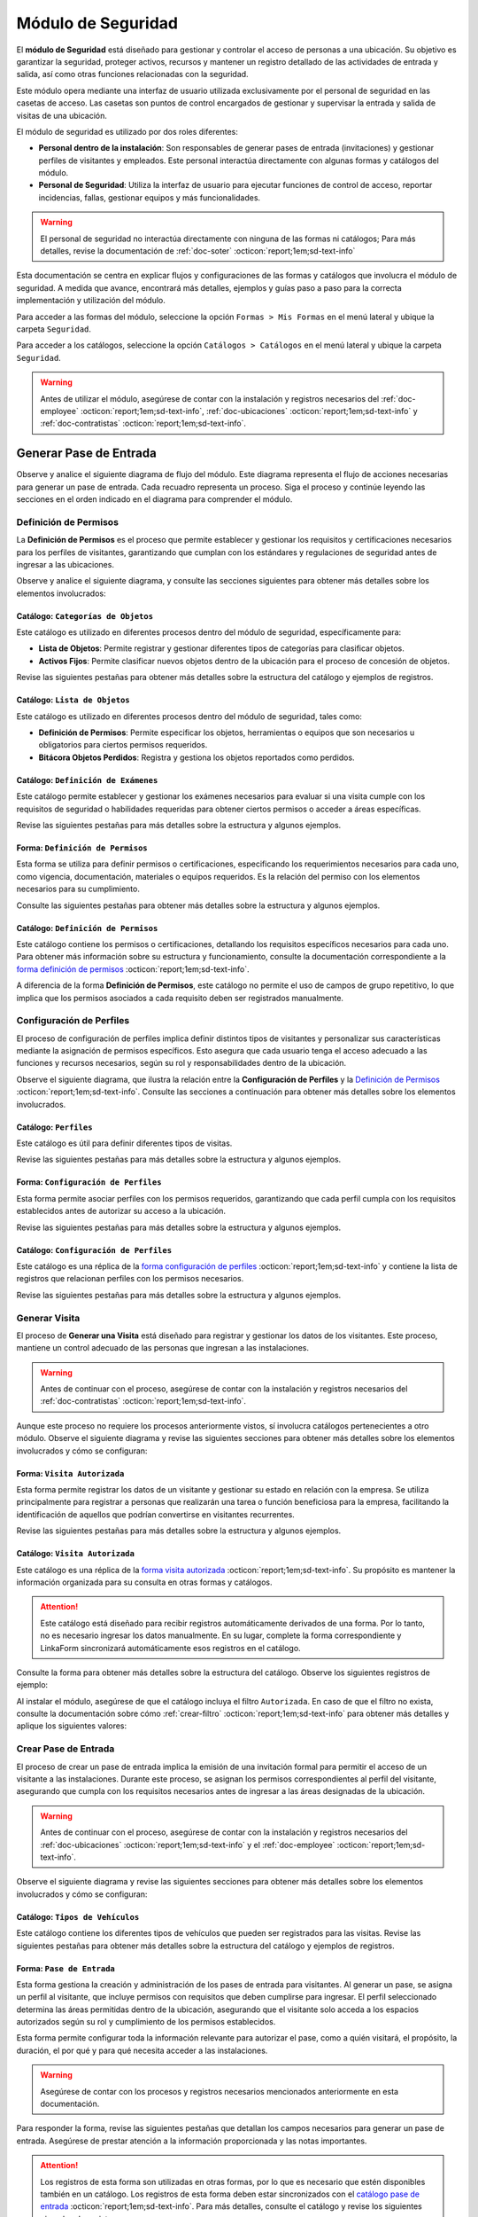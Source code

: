 .. _doc-accesos:

===================
Módulo de Seguridad
===================

El **módulo de Seguridad** está diseñado para gestionar y controlar el acceso de personas a una ubicación. Su objetivo es garantizar la seguridad, proteger activos, recursos y mantener un registro detallado de las actividades de entrada y salida, así como otras funciones relacionadas con la seguridad.

Este módulo opera mediante una interfaz de usuario utilizada exclusivamente por el personal de seguridad en las casetas de acceso. Las casetas son puntos de control encargados de gestionar y supervisar la entrada y salida de visitas de una ubicación.

El módulo de seguridad es utilizado por dos roles diferentes:

- **Personal dentro de la instalación**: Son responsables de generar pases de entrada (invitaciones) y gestionar perfiles de visitantes y empleados. Este personal interactúa directamente con algunas formas y catálogos del módulo.
- **Personal de Seguridad**: Utiliza la interfaz de usuario para ejecutar funciones de control de acceso, reportar incidencias, fallas, gestionar equipos y más funcionalidades.

.. warning:: El personal de seguridad no interactúa directamente con ninguna de las formas ni catálogos; Para más detalles, revise la documentación de :ref:`doc-soter` :octicon:`report;1em;sd-text-info`

Esta documentación se centra en explicar flujos y configuraciones de las formas y catálogos que involucra el módulo de seguridad. A medida que avance, encontrará más detalles, ejemplos y guías paso a paso para la correcta implementación y utilización del módulo.

Para acceder a las formas del módulo, seleccione la opción ``Formas > Mis Formas`` en el menú lateral y ubique la carpeta ``Seguridad``.

.. image:: /imgs/Modulos/Accesos/Accesos2.png

Para acceder a los catálogos, seleccione la opción ``Catálogos > Catálogos`` en el menú lateral y ubique la carpeta ``Seguridad``.

.. image:: /imgs/Modulos/Accesos/Accesos3.png

.. warning:: Antes de utilizar el módulo, asegúrese de contar con la instalación y registros necesarios del :ref:`doc-employee` :octicon:`report;1em;sd-text-info`, :ref:`doc-ubicaciones` :octicon:`report;1em;sd-text-info` y :ref:`doc-contratistas` :octicon:`report;1em;sd-text-info`.

Generar Pase de Entrada
=======================

Observe y analice el siguiente diagrama de flujo del módulo. Este diagrama representa el flujo de acciones necesarias para generar un pase de entrada. Cada recuadro representa un proceso. Siga el proceso y continúe leyendo las secciones en el orden indicado en el diagrama para comprender el módulo.

.. image:: /imgs/Modulos/Accesos/Accesos1.png
   :width: 880px

.. _proceso-definir-permisos:

Definición de Permisos
----------------------

La **Definición de Permisos** es el proceso que permite establecer y gestionar los requisitos y certificaciones necesarios para los perfiles de visitantes, garantizando que cumplan con los estándares y regulaciones de seguridad antes de ingresar a las ubicaciones.

Observe y analice el siguiente diagrama, y consulte las secciones siguientes para obtener más detalles sobre los elementos involucrados:

.. image:: /imgs/Modulos/Accesos/Accesos5.png
   :align: center

.. _catalog-categorias-objetos:

Catálogo: ``Categorías de Objetos``
^^^^^^^^^^^^^^^^^^^^^^^^^^^^^^^^^^^

Este catálogo es utilizado en diferentes procesos dentro del módulo de seguridad, específicamente para:

- **Lista de Objetos**: Permite registrar y gestionar diferentes tipos de categorías para clasificar objetos. 
- **Activos Fijos**: Permite clasificar nuevos objetos dentro de la ubicación para el proceso de concesión de objetos. 

Revise las siguientes pestañas para obtener más detalles sobre la estructura del catálogo y ejemplos de registros.

.. tab-set::

    .. tab-item:: Estructura

      Este catálogo incluye los siguientes campos:

      - **Categoría del Objeto**: Nombre de la categoría a la cual pertenece el objeto.
      - **Descripción de la Categoría**: Descripción detallada de la categoría para proporcionar más contexto y facilitar la identificación de los objetos.

      .. image:: /imgs/Modulos/Accesos/Accesos39.png

    .. tab-item:: Registros

      Cada registro en este catálogo representa una categoría de objetos. Observe los ejemplos:

      .. image:: /imgs/Modulos/Accesos/Accesos40.png

      .. note:: Al instalar el módulo, este catálogo incluye registros precargados. Sin embargo, considere agregar más registros según lo requiera.

      Al instalar el módulo, asegúrese de que el catálogo incluya el filtro ``Activos_fijos``. Si no encuentra el filtro, consulte la documentación para aprender a :ref:`crear-filtro` :octicon:`report;1em;sd-text-info` y aplique los siguientes valores:

      .. code-block::
         :caption: Guarde el filtro con el nombre ``Activos_fijos``.

         Campo = Categoría del Objeto
         Condición = Igual a
         Valor = Artículos de Higiene Personal
                 Llaves y Tarjetas de Acceso
                 Equipos informáticos
                 Equipos/Productos/Utencilios de limpieza
                 Equipos Electrónicos y de Telecomunicaciones
                 Equipos de climatización y aire acondicionado
                 Mobiliario
                 Equipos de iluminación y lámparas
                 Equipos médicos/Medicamentos
                 Equipos/Utensilios de cocina
                 Vehículos/Accesorios/Productos automotrices 
                 Efectivo/Tarjetas de Crédito/Valores Monetarios
                 Herramientas eléctricas/Equipos de trabajo/Protección personal
                 Sistemas de Seguridad Contra Intrusos y Robos
                 Equipos de Energía y Monitoreo

         //Este filtro mostrará únicamente las categorías relevantes para dar de alta un activo fijo.

.. _catalog-lista-objetos:

Catálogo: ``Lista de Objetos``
^^^^^^^^^^^^^^^^^^^^^^^^^^^^^^

Este catálogo es utilizado en diferentes procesos dentro del módulo de seguridad, tales como:

- **Definición de Permisos**: Permite especificar los objetos, herramientas o equipos que son necesarios u obligatorios para ciertos permisos requeridos.
- **Bitácora Objetos Perdidos**: Registra y gestiona los objetos reportados como perdidos.

.. tab-set::

    .. tab-item:: Estructura

      Este catálogo incluye los siguientes campos:

      - **Categoría del Objeto**: Categorías definidos en el catálogo `categorías <#catalog-categorias-objetos>`_ :octicon:`report;1em;sd-text-info`.
      - **Descripción de la Categoría**: Descripción correspondiente a la categoría seleccionada.
      - **Objeto**: Nombre del objeto perteneciente a la categoría seleccionada.

      .. image:: /imgs/Modulos/Accesos/Accesos41.png
      

    .. tab-item:: Registros

      Cada registro en este catálogo representa un objeto clasificado en una categoría de objetos. Observe los registros de ejemplo:

      .. image:: /imgs/Modulos/Accesos/Accesos42.png
         :align: center

      .. note:: Al instalar el módulo, este catálogo ya cuenta con registros precargados. Sin embargo, si lo requiere, considere agregar más registros.

      Al instalar el módulo, asegúrese de que el catálogo incluya el filtro ``Equipos_para_permisos``. Si no encuentra el filtro, consulte la documentación para aprender a :ref:`crear-filtro` :octicon:`report;1em;sd-text-info` y aplique los siguientes valores:

      .. code-block::
         :caption: Guarde el filtro con el nombre **Equipos_para_permisos**

         Campo = Categoría del Objeto
         Condición = Igual a
         Valor = Equipos informáticos 
               Equipos Electrónicos y de Telecomunicaciones
               Herramientas eléctricas/Equipos de trabajo/Protección personal
               Equipos/Productos/Utencilios de limpieza
               Sistemas de Seguridad Contra Intrusos y Robos
               Equipos de Energía y Monitoreo

         //Este filtro mostrará únicamente los objetos relevantes para relacionar con los permisos.

.. _catalog-examenes:

Catálogo: ``Definición de Exámenes``
^^^^^^^^^^^^^^^^^^^^^^^^^^^^^^^^^^^^

Este catálogo permite establecer y gestionar los exámenes necesarios para evaluar si una visita cumple con los requisitos de seguridad o habilidades requeridas para obtener ciertos permisos o acceder a áreas específicas. 

Revise las siguientes pestañas para más detalles sobre la estructura y algunos ejemplos.
      
.. tab-set::

    .. tab-item:: Estructura

      Este catálogo incluye los siguientes campos:

      - **ID Forma**: Identificador único de la forma que contiene el examen.
      - **Nombre del Examen**: El nombre descriptivo del examen.

      .. image:: /imgs/Modulos/Accesos/Accesos6.png

    .. tab-item:: Registros

      Cada registro en este catálogo representa un formulario de examen, observe el ejemplo:

      .. image:: /imgs/Modulos/Accesos/Accesos7.png

      Para aprovechar todas las funcionalidades que ofrece |linkaform| :octicon:`report;1em;sd-text-info`, cree formularios con ponderaciones personalizadas para cada examen.
      
      .. seealso:: Consulte :ref:`ponderacion-conf` :octicon:`report;1em;sd-text-info` para más detalles sobre cómo configurar su forma.

      Al crear sus propios formularios de exámenes, asegúrese de guardarlos en la carpeta: ``Seguridad > Exámenes``, tal como se muestra en la siguiente imagen.

      .. image:: /imgs/Modulos/Accesos/Accesos44.png

.. _form-definicion-permisos:

Forma: ``Definición de Permisos``
^^^^^^^^^^^^^^^^^^^^^^^^^^^^^^^^^

Esta forma se utiliza para definir permisos o certificaciones, especificando los requerimientos necesarios para cada uno, como vigencia, documentación, materiales o equipos requeridos. Es la relación del permiso con los elementos necesarios para su cumplimiento.

Consulte las siguientes pestañas para obtener más detalles sobre la estructura y algunos ejemplos.

.. tab-set::

   .. tab-item:: Estructura
      
      La forma incluye los siguientes campos:

      **Nombre del Permiso o Certificación**: Nombre descriptivo del permiso o certificación.

      .. image:: /imgs/Modulos/Accesos/Accesos9.png

      **Requerimientos**: Requisitos necesarios para comprobar el permiso o certificación.

      .. image:: /imgs/Modulos/Accesos/Accesos10.png

      **Vigencia**: Periodo de validez del permiso o certificación, expresado en un número entero.

      .. image:: /imgs/Modulos/Accesos/Accesos11.png

      **Vigencia Expresada en**: Unidad de tiempo de la validez del permiso o certificación (días, meses, semanas o años).

      .. image:: /imgs/Modulos/Accesos/Accesos12.png

      **Ejemplo de Documento del Permiso/Certificación**: Documento que acredita el permiso o certificación.

      .. image:: /imgs/Modulos/Accesos/Accesos13.png

      **Ejemplo en Imagen**: Imagen del documento que demuestra el permiso o certificación.

      .. image:: /imgs/Modulos/Accesos/Accesos14.png

      **Examen**: Examen requerido por el permiso, enlazado al catálogo de `exámenes <#catalog-examenes>`_ :octicon:`report;1em;sd-text-info`.

      .. image:: /imgs/Modulos/Accesos/Accesos15.png
      
      **Materiales/Equipo**: Grupo repetitivo que especifica el material, objeto o equipo requerido para el permiso, enlazado al catálogo de `lista de objetos <#catalog-lista-objetos>`_ :octicon:`report;1em;sd-text-info`.
      
      .. warning:: En el `Catálogo Definición de Permisos <#catalog-definicion-permisos>`_ :octicon:`report;1em;sd-text-info`, no es posible utilizar un grupo repetitivo. Por lo tanto, se utiliza directamente al catálogo de lista de objetos.

      .. image:: /imgs/Modulos/Accesos/Accesos43.png

      **Estado del Permiso/Certificación**: Estado actual del permiso o certificación.

      .. image:: /imgs/Modulos/Accesos/Accesos16.png

   .. tab-item:: Registros

      Al responder la forma y seleccionar los requerimientos del permiso, Linkaform mostrará los campos correspondientes para ingresar la información necesaria. Observe el ejemplo:

      .. image:: /imgs/Modulos/Accesos/Accesos17.gif

      .. warning:: Los registros de esta forma son indispensables y son utilizados por otras formas, lo que implica la necesidad de que estén disponibles en un catálogo. Sin embargo, debido a que los catálogos no admiten campos con grupos repetitivos, no es posible una sincronización automática completa en estos casos.

         Por lo tanto, cuando registre un permiso en la forma, asegúrese de ingresarlo manualmente en el `catálogo definición de permisos <#catalog-definicion-permisos>`_ :octicon:`report;1em;sd-text-info`. Si tiene múltiples registros, considere utilizar la funcionalidad de importación masiva para agilizar el proceso; consulte :ref:`importar-registros` :octicon:`report;1em;sd-text-info` para más detalles.

         Actualmente, estamos trabajando en una solución para mejorar este flujo y automatizar completamente la sincronización en futuras versiones.

      .. admonition:: Ejemplo
         :class: pied-piper

         En este ejemplo, el permiso **Equipo de Seguridad Constructivo** requiere que el visitante apruebe el **Examen de Seguridad para Trabajos en Alturas**. Además, se requiere una inspección visual de las herramientas, que incluye el casco protector, el arnés de seguridad y los guantes de seguridad.

         .. image:: /imgs/Modulos/Accesos/Accesos18.png

.. _catalog-definicion-permisos:

Catálogo: ``Definición de Permisos``
^^^^^^^^^^^^^^^^^^^^^^^^^^^^^^^^^^^^

Este catálogo contiene los permisos o certificaciones, detallando los requisitos específicos necesarios para cada uno. Para obtener más información sobre su estructura y funcionamiento, consulte la documentación correspondiente a la `forma definición de permisos <#form-definicion-permisos>`_ :octicon:`report;1em;sd-text-info`.

.. image:: /imgs/Modulos/Accesos/Accesos8.png
   :width: 880px

A diferencia de la forma **Definición de Permisos**, este catálogo no permite el uso de campos de grupo repetitivo, lo que implica que los permisos asociados a cada requisito deben ser registrados manualmente.

.. seealso:: Consulte :ref:`importar-registros` :octicon:`report;1em;sd-text-info` para una importación masiva de registros.

Configuración de Perfiles
-------------------------

El proceso de configuración de perfiles implica definir distintos tipos de visitantes y personalizar sus características mediante la asignación de permisos específicos. Esto asegura que cada usuario tenga el acceso adecuado a las funciones y recursos necesarios, según su rol y responsabilidades dentro de la ubicación.

Observe el siguiente diagrama, que ilustra la relación entre la **Configuración de Perfiles** y la `Definición de Permisos <#proceso-definir-permisos>`_ :octicon:`report;1em;sd-text-info`. Consulte las secciones a continuación para obtener más detalles sobre los elementos involucrados.

.. image:: /imgs/Modulos/Accesos/Accesos19.png
   :align: center

.. _catalog-perfiles:

Catálogo: ``Perfiles``
^^^^^^^^^^^^^^^^^^^^^^

Este catálogo es útil para definir diferentes tipos de visitas. 

Revise las siguientes pestañas para más detalles sobre la estructura y algunos ejemplos.

.. tab-set::

   .. tab-item:: Estructura

      .. grid:: 2
         :gutter: 0

         .. grid-item-card::
            :columns: 6

            El catálogo incluye los siguientes campos:

            - **Nombre del Perfil**: Nombre descriptivo del perfil.
            - **Motivo de Visita**: Propósito del perfil.
            - **Walkin**: Indica si la visita puede ser espontánea.

            .. note::

               **Sí** indica que no es necesario programar la visita con anticipación.

               **No** significa que la visita debe ser planificada.

         .. grid-item-card::   
            :columns: 6

            .. image:: /imgs/Modulos/Accesos/Accesos20.png

   .. tab-item:: Registros

      Cada registro en este catálogo representa un tipo de perfil. Observe los ejemplos:

      .. image:: /imgs/Modulos/Accesos/Accesos21.png

      .. note:: Al instalar el módulo, este catálogo incluye registros precargados. Sin embargo, considere definir otros perfiles necesarios para su contexto.

.. _form-config-perfiles:

Forma: ``Configuración de Perfiles``
^^^^^^^^^^^^^^^^^^^^^^^^^^^^^^^^^^^^

Esta forma permite asociar perfiles con los permisos requeridos, garantizando que cada perfil cumpla con los requisitos establecidos antes de autorizar su acceso a la ubicación.

Revise las siguientes pestañas para más detalles sobre la estructura y algunos ejemplos.

.. tab-set::

   .. tab-item:: Estructura

      La forma incluye los siguientes campos:

      - **Perfil**: Tipo de perfile, definido en el catálogo `Perfiles <#catalog-perfiles>`_ :octicon:`report;1em;sd-text-info`.

      - **Permisos/Certificaciones**: Grupo repetitivo que detalla los permisos necesarios para cada perfil, especificados en el `catálogo Definición de Permisos <#catalog-definicion-permisos>`_ :octicon:`report;1em;sd-text-info`.

      .. note:: Un perfil puede contener uno o varios permisos

      - **Ubicación**: Ubicación a la cual se aplicará esta configuración.

      .. warning:: Si no se selecciona una ubicación, la configuración del perfil y los permisos estará disponible en todas las ubicaciones.

      .. seealso:: Revise la documentación del :ref:`doc-ubicaciones` :octicon:`report;1em;sd-text-info` para obtener más detalles.

      .. image:: /imgs/Modulos/Accesos/Accesos22.png

   .. tab-item:: Registros

      Cada registro representa un perfil relacionado con uno o varios permisos. Observe el siguiente ejemplo:

      .. image:: /imgs/Modulos/Accesos/Accesos23.png
         :width: 880px
            
      .. attention:: El único perfil que no necesita permisos es la **Visita General**. Este perfil se utiliza para registrar a las visitas que no tienen una cita previa ni un trabajo especial que realizar dentro de las instalaciones. Es una visita espontánea.

         .. image:: /imgs/Modulos/Accesos/Accesos24.png

      .. warning:: Los registros de esta forma son indispensables y son utilizados por otras formas, lo que requiere que estén disponibles también en un catálogo. Sin embargo, debido a la limitación de que los catálogos no admiten campos de grupo repetitivo, no es posible realizar una sincronización automática completa en estos casos.

         Por lo tanto, cuando registre la configuración de un nuevo perfil en la forma, asegúrese de también ingresarlo manualmente en el catálogo `configuración de perfiles <#catalog-config-perfiles>`_ :octicon:`report;1em;sd-text-info`. Si tiene múltiples registros, considere utilizar la funcionalidad de importación masiva para agilizar el proceso; consulte :ref:`importar-registros` :octicon:`report;1em;sd-text-info` para más detalles.

         Actualmente, estamos trabajando en una solución para mejorar este flujo y automatizar completamente la sincronización en futuras versiones.

.. _catalog-config-perfiles: 

Catálogo: ``Configuración de Perfiles``
^^^^^^^^^^^^^^^^^^^^^^^^^^^^^^^^^^^^^^^

Este catálogo es una réplica de la `forma configuración de perfiles <#form-config-perfiles>`_ :octicon:`report;1em;sd-text-info` y contiene la lista de registros que relacionan perfiles con los permisos necesarios.

Revise las siguientes pestañas para más detalles sobre la estructura y algunos ejemplos.

.. tab-set::

   .. tab-item:: Estructura

      El catálogo incluye los siguientes campos:

      - **Perfil**: Tipo de perfile, definido en el catálogo `Perfiles <#catalog-perfiles>`_ :octicon:`report;1em;sd-text-info`.
      
      - **Permisos/Certificaciones**: Lista de permisos para el perfil, especificados en el `catálogo definición de permisos <#catalog-definicion-permisos>`_ :octicon:`report;1em;sd-text-info` .

      - **Ubicación**: Ubicación a la cual se aplicará esta configuración.

      .. warning:: Si no se selecciona una ubicación, la configuración del perfil y los permisos estará disponible en todas las ubicaciones.

      .. image:: /imgs/Modulos/Accesos/Accesos25.png

   .. tab-item:: Registros

      A diferencia de la `forma <#form-config-perfiles>`_ :octicon:`report;1em;sd-text-info`, un catálogo no admite campos de grupo repetitivo, por lo que es necesario registrar manualmente los permisos asociados a cada perfil. Observe el siguiente ejemplo:

      .. seealso:: Consulte :ref:`importar-registros` :octicon:`report;1em;sd-text-info` para una importación masiva.

      .. image:: /imgs/Modulos/Accesos/Accesos26.png
         :width: 880 px

Generar Visita
--------------

El proceso de **Generar una Visita** está diseñado para registrar y gestionar los datos de los visitantes. Este proceso, mantiene un control adecuado de las personas que ingresan a las instalaciones.

.. warning:: Antes de continuar con el proceso, asegúrese de contar con la instalación y registros necesarios del :ref:`doc-contratistas` :octicon:`report;1em;sd-text-info`.
 
Aunque este proceso no requiere los procesos anteriormente vistos, sí involucra catálogos pertenecientes a otro módulo. Observe el siguiente diagrama y revise las siguientes secciones para obtener más detalles sobre los elementos involucrados y cómo se configuran:

.. image:: /imgs/Modulos/Accesos/Accesos27.png
   :align: center
   
.. _form-visita-autorizada:

Forma: ``Visita Autorizada``
^^^^^^^^^^^^^^^^^^^^^^^^^^^^

Esta forma permite registrar los datos de un visitante y gestionar su estado en relación con la empresa. Se utiliza principalmente para registrar a personas que realizarán una tarea o función beneficiosa para la empresa, facilitando la identificación de aquellos que podrían convertirse en visitantes recurrentes.

Revise las siguientes pestañas para más detalles sobre la estructura y algunos ejemplos.

.. tab-set::

   .. tab-item:: Estructura

      .. hint:: Considere ajustar la estructura de la forma según el nivel de detalle de los datos que necesite recopilar.

      La forma incluye los siguientes campos:

      **Nombre de la Visita**: Nombre completo del visitante.

      .. image:: /imgs/Modulos/Accesos/Accesos28.png

      **CURP**: Clave Única de Registro de Población.
            
      .. image:: /imgs/Modulos/Accesos/Accesos29.png
            
      **Email**: Dirección de correo electrónico de la visita.
            
      .. image:: /imgs/Modulos/Accesos/Accesos30.png
            
      **Teléfono**: Número de teléfono de la visita.
            
      .. image:: /imgs/Modulos/Accesos/Accesos31.png
            
      **Foto**: Imagen de la persona que realiza la visita.
            
      .. image:: /imgs/Modulos/Accesos/Accesos32.png
            
      **Identificación**: Documento de identificación oficial.
            
      .. image:: /imgs/Modulos/Accesos/Accesos33.png
            
      **Contratista**: Empresa a la que pertenece el visitante. Utiliza el :ref:`catalog-contratistas` :octicon:`report;1em;sd-text-info`.

      .. note:: Si la visita no corresponde a un trabajador de un contratista, deje este campo en blanco.

      .. image:: /imgs/Modulos/Accesos/Accesos34.png
            
      **Estatus**: Estado actual de la visita (**autorizado**, **boletinado**, **baja**, etc.).
          
      .. image:: /imgs/Modulos/Accesos/Accesos35.png

   .. tab-item:: Responder

      Al responder la forma, tenga en cuenta los siguientes puntos:

      - Antes de registrar un visita, asegúrese de recopilar toda la información relevante de la persona, similar a cómo se solicitarían los datos a un trabajador antes de su contratación. Esto permite verificar su identidad antes de permitir el acceso a la ubicación.

      - Solo los visitantes registrados como **autorizados** pueden recibir un pase de entrada (invitación para acceder a la ubicación).

      - Una vez que la visita esté registrada y autorizada, podrá generar un pase de entrada y especificar las áreas a las que el visitante tendrá permitido acceder.

      .. warning:: Registrar una visita **no** significa que el visitante tenga acceso inmediato a la ubicación o a todas las áreas. 

      - La forma actúa como un filtro de seguridad, separando a los visitantes autorizados de aquellos que tienen prohibido el acceso (boletinados). Además, permite actualizar el estado de visitantes que anteriormente eran regulares pero ahora están dados de baja.

      - Cada visita es asignado a un perfil específico. Esta asignación se tratará en secciones posteriores, por el momento, centre el proceso para registrar y autorizar las visitas que necesite.
      
      Observe el siguiente registro de ejemplo:
      
      .. image:: /imgs/Modulos/Accesos/Accesos36.png

      .. note:: Una vez que el estatus de la visita esté **autorizado**, el contratista asociado será notificado por correo electrónico, informándole que su empleado es candidato para recibir pases de entrada. Observe el siguiente correo de ejemplo:

         .. image:: /imgs/Modulos/Accesos/Accesos45.png

      Al crear un nuevo registro en esta forma, la información se sincroniza automáticamente con el `catálogo visita autorizada <#catalog-visita-autorizada>`_ :octicon:`report;1em;sd-text-info`.
      
      .. attention:: Si realiza cambios en la forma, asegúrese de actualizar también el catálogo, verificando que los identificadores de los campos coincidan; Consulte :ref:`flujos` :octicon:`report;1em;sd-text-info` para más detalles.

.. _catalog-visita-autorizada:

Catálogo: ``Visita Autorizada``
^^^^^^^^^^^^^^^^^^^^^^^^^^^^^^^

Este catálogo es una réplica de la `forma visita autorizada <#form-visita-autorizada>`_ :octicon:`report;1em;sd-text-info`. Su propósito es mantener la información organizada para su consulta en otras formas y catálogos.
  
.. attention:: Este catálogo está diseñado para recibir registros automáticamente derivados de una forma. Por lo tanto, no es necesario ingresar los datos manualmente. En su lugar, complete la forma correspondiente y LinkaForm sincronizará automáticamente esos registros en el catálogo.

Consulte la forma para obtener más detalles sobre la estructura del catálogo. Observe los siguientes registros de ejemplo:

.. image:: /imgs/Modulos/Accesos/Accesos37.png

Al instalar el módulo, asegúrese de que el catálogo incluya el filtro ``Autorizada``. En caso de que el filtro no exista, consulte la documentación sobre cómo :ref:`crear-filtro` :octicon:`report;1em;sd-text-info` para obtener más detalles y aplique los siguientes valores:

.. code-block::
   :caption: Guarde el filtro con el nombre **Autorizada**

   Campo = Estatus
   Condición = Igual a
   Valor = Autorizado

   // Este filtro mostrará todos los registros de las visitas autorizadas (candidato para recibir un pase de entrada)

Crear Pase de Entrada
---------------------

El proceso de crear un pase de entrada implica la emisión de una invitación formal para permitir el acceso de un visitante a las instalaciones. Durante este proceso, se asignan los permisos correspondientes al perfil del visitante, asegurando que cumpla con los requisitos necesarios antes de ingresar a las áreas designadas de la ubicación.

.. warning:: Antes de continuar con el proceso, asegúrese de contar con la instalación y registros necesarios del :ref:`doc-ubicaciones` :octicon:`report;1em;sd-text-info` y el :ref:`doc-employee` :octicon:`report;1em;sd-text-info`.

Observe el siguiente diagrama y revise las siguientes secciones para obtener más detalles sobre los elementos involucrados y cómo se configuran:

.. image:: /imgs/Modulos/Accesos/Accesos38.png

.. _tipos-vehiculos:

Catálogo: ``Tipos de Vehículos``
^^^^^^^^^^^^^^^^^^^^^^^^^^^^^^^^

Este catálogo contiene los diferentes tipos de vehículos que pueden ser registrados para las visitas. Revise las siguientes pestañas para obtener más detalles sobre la estructura del catálogo y ejemplos de registros.

.. tab-set::

   .. tab-item:: Estructura

      Este catálogo incluye los siguientes campos:

      - **Tipo de Vehículo**: Describe la categoría del vehículo, como automóvil, camioneta, moto, entre otros.
      - **Marca**: Indica la marca del vehículo, por ejemplo, Toyota, Ford, Honda, etc.
      - **Modelo**: Especifica el modelo del vehículo, proporcionando más detalles sobre la versión o variante de la marca.

      .. image:: /imgs/Modulos/Accesos/Accesos68.png

   .. tab-item:: Registros

      Cada registro representa información específica sobre un vehículo.

      .. image:: /imgs/Modulos/Accesos/Accesos69.png

      .. note:: Al instalar el módulo, se incluyen registros precargados que abarcan la mayoría de los vehículos existentes. Sin embargo, considere agregar más registros según lo requiera.

.. _form-pase-entrada:

Forma: ``Pase de Entrada``
^^^^^^^^^^^^^^^^^^^^^^^^^^

Esta forma gestiona la creación y administración de los pases de entrada para visitantes. Al generar un pase, se asigna un perfil al visitante, que incluye permisos con requisitos que deben cumplirse para ingresar. El perfil seleccionado determina las áreas permitidas dentro de la ubicación, asegurando que el visitante solo acceda a los espacios autorizados según su rol y cumplimiento de los permisos establecidos.

Esta forma permite configurar toda la información relevante para autorizar el pase, como a quién visitará, el propósito, la duración, el por qué y para qué necesita acceder a las instalaciones.

.. warning:: Asegúrese de contar con los procesos y registros necesarios mencionados anteriormente en esta documentación.

Para responder la forma, revise las siguientes pestañas que detallan los campos necesarios para generar un pase de entrada. Asegúrese de prestar atención a la información proporcionada y las notas importantes.

.. tab-set::

   .. tab-item:: Selección de Visitante

      **Selección de Visitante**: Persona para la cual se generará el pase de entrada.

      Una vez que haya seleccionado al visitante y el pase esté en estado **Activo**, consulte el siguiente flujo que ilustra las acciones involucradas en la creación del pase de entrada. Para más detalles sobre las opciones, consulte el menú desplegable a continuación.

      .. image:: /imgs/Modulos/Accesos/Accesos65.png

      .. dropdown:: Opciones


         .. tab-set::

            .. tab-item:: Alta de Nuevo Visitante

               .. grid:: 2
                  :gutter: 0

                  .. grid-item-card::
                     :columns: 6

                     **Alta de Nuevo Visitante**: Permite registrar un nuevo visitante que aún no está en el catálogo de `visitas autorizadas <#catalog-visita-autorizada>`_ :octicon:`report;1em;sd-text-info`. Al seleccionar esta opción, llene los siguientes campos:

                     .. hint:: Utilice esta opción para registrar visitas que no implican grandes responsabilidades, como visitas espontáneas o asuntos personales.

                     - **Nombre Completo**: Nombre del visitante.

                     - **Email**: Correo electrónico del nuevo visitante.
                     
                     - **Teléfono**: Número de teléfono del nuevo visitante.

                     - **Empresa**: Empresa a la que pertenece el visitante.

                     .. note:: Si la visita no corresponde a un trabajador de un contratista, deje este campo en blanco.

                     - **Fotografía**: Imagen de la persona que realiza la visita.

                     - **Identificación**: Documento de identificación oficial.

                  .. grid-item-card::   
                     :columns: 6

                     .. image:: /imgs/Modulos/Accesos/Accesos47.png

               .. attention:: Al registrar un nuevo visitante, este deberá completar su proceso de registro. Consulte y envíe la documentación del **proceso registro visitantes** :octicon:`report;1em;sd-text-info` a quien corresponda, para más detalles sobre cómo finalizar el registro.

               .. hint:: Considere ajustar la estructura de la forma según el nivel de detalle de los datos que necesite recopilar.

            .. tab-item:: Buscar Visitantes Registrados

               .. grid:: 2
                  :gutter: 0

                  .. grid-item-card::
                     :columns: 6

                     **Buscar visitantes registrados**: Muestra la lista de visitas autorizadas definidas en el catálogo `visita autorizada <#catalog-visita-autorizada>`_ :octicon:`report;1em;sd-text-info`.

                     .. note:: Si anteriormente registró una visita y no aparece en la lista, revise el catálogo y verifique que el estatus de la visita sea **Autorizada**

                     - **Pase a Nombre de**: Visitante autorizado candidato para el pase de entrada. 
                     
                     .. hint:: Verifique los datos proporcionados, especialmente el email y si es necesario, modifique la información en la forma correspondiente.

                  .. grid-item-card::
                     :columns: 6

                     .. image:: /imgs/Modulos/Accesos/Accesos48.png
                        :width: 372 px

               .. attention:: Al seleccionar una visita registrada y solo si el pase de entrada está **Activo**, el visitante recibirá un correo electrónico con la información de la ubicación, los documentos necesarios para su ingreso y un código QR, el cual será escaneado por el personal de seguridad al llegar a la caseta, facilitando su entrada a la ubicación.
                  
                  Observe el siguiente ejemplo de correo para un pase de entrada activo.

                  .. image:: /imgs/Modulos/Accesos/Accesos49.png
                     :width: 600 px

   .. tab-item:: Ubicación

      **Ubicación**: Ubicación a la que se invita al visitante.

      .. seealso:: Revise el catálogo **ubicaciones** del :ref:`doc-ubicaciones` :octicon:`report;1em;sd-text-info` para más detalles.

      .. image:: /imgs/Modulos/Accesos/Accesos50.png

   .. tab-item:: Tipo de Pase

      **Tipo de Pase**: Perfil del visitante. El perfil seleccionado determina los permisos o certificaciones que el visitante debe cumplir para acceder a la ubicación. 
         
      .. attention:: Si selecciona un perfil diferente a **Visita General**, el contratista del empleado deberá completar el proceso de :ref:`carga-permisos-visitas` :octicon:`report;1em;sd-text-info`.

      .. admonition:: Ejemplo
         :class: pied-piper

         Observe los siguientes ejemplos que ilustran la diferencia entre perfiles. Mientras que el perfil **Visita General** no requiere permisos, un perfil como **Técnico de Telecomunicaciones** sí los exige.

         .. image:: /imgs/Modulos/Accesos/Accesos51.png
            
         .. image:: /imgs/Modulos/Accesos/Accesos52.png

   .. tab-item:: Visita a

      **Visita a**: Personas a la que visitará (opcionalmente).

      .. seealso:: Revise el catálogo **configuración áreas y empleados** del :ref:`doc-ubicaciones` :octicon:`report;1em;sd-text-info` para más detalles.

      .. image:: /imgs/Modulos/Accesos/Accesos53.png

      .. hint:: Si observa que en el catálogo muestra empleados pertenecientes a otra ubicación, asegúrese de que, en la forma, el catálogo esté correctamente relacionado con el catálogo **Ubicaciones** para filtrar correctamente a las personas según su ubicación.
         
         Consulte el :ref:`campo-catalogo` :octicon:`report;1em;sd-text-info`, específicamente el menú desplegable **Relacionar**, para obtener más información sobre como relacionar catálogos.

   .. tab-item:: Autorizado por

      **Autorizado por**: Empleado responsable de aprobar el pase de entrada.

      .. seealso:: Consulte el catálogo **Configuración de Áreas y Empleados de Apoyo** en el :ref:`doc-ubicaciones` :octicon:`report;1em;sd-text-info` para más detalles.

      .. image:: /imgs/Modulos/Accesos/Accesos54.png
      
      .. hint:: Si observa que en el catálogo muestra empleados de otra ubicación, asegúrese de que, en la forma, el catálogo esté correctamente relacionado con el catálogo **Ubicaciones** para filtrar correctamente a las personas según su ubicación.
         
         Consulte el :ref:`campo-catalogo` :octicon:`report;1em;sd-text-info`, específicamente el menú desplegable **Relacionar**, para obtener más información sobre como relacionar catálogos.

   .. tab-item:: Visita de

      **Visita de**: Este campo permite configurar la vigencia y acceso para la visita.

      .. .. image:: /imgs/Modulos/Accesos/Accesos55.png

      **Fecha Fija**: El pase es válido para un solo día, útil para visitas espontaneas. 
                  
      .. warning:: Si selecciona esta opción, deberá especificar la **fecha de vigencia** y la **hora límite** del pase. Esto significa que el pase será válido desde el inicio del día seleccionado hasta la hora indicada. Por ejemplo, si establece la hora límite a las 7:56 p.m., el pase será válido hasta esa hora y luego se considerará vencido.

      .. image:: /imgs/Modulos/Accesos/Accesos56.gif
      
      **Rango de fechas**: El pase es válido durante un rango de fechas, ideal para visitas recurrentes.

      Si selecciona esta opción, debe especificar lo siguiente:

      1. Especifique la fecha inicial y fecha final del pase.
      2. Seleccione los días de acceso entre las siguientes opciones:

      - **Cualquier dia**: La visita puede acceder cualquier día dentro del rango de fechas seleccionado.
      - **Limitar Días de Acceso**: Especifica los días y las veces permitidas dentro del rango en los que el visitante tendrá acceso.

      .. grid:: 2
         :gutter: 0

         .. grid-item-card::
            :columns: 6

            - **Limitar número de accesos a**: Define cuántas veces por día la visita puede ingresar.

            .. attention:: Si no se especifica una cantidad, se asume que no hay límite de entradas por día.

            - **Seleccione los días de acceso**: Días específicos en los que la visita tendrá permiso para acceder.

            .. warning:: Aunque el pase tenga un rango de fechas vigente, si no selecciona los días de acceso, podría causar problemas en la caseta de seguridad, ya que el sistema indicaría que en esos días la visita no debe estar en las instalaciones.

         .. grid-item-card::
            :columns: 6

            .. image:: /imgs/Modulos/Accesos/Accesos57.gif

   .. tab-item:: Areas de Acceso

      **Áreas de Acceso**: Áreas a las que el visitante tendrá permiso de ingresar.

      .. image:: /imgs/Modulos/Accesos/Accesos58.png

      .. seealso:: Consulte el catálogo **áreas de las ubicaciones** del :ref:`doc-ubicaciones` :octicon:`report;1em;sd-text-info` para más detalles.

      .. hint:: Si el catálogo muestra áreas de otra ubicación, verifique que en la forma el catálogo esté correctamente relacionado con el catálogo **Ubicaciones** para que solo se muestren las áreas correspondientes.
         
         Consulte el :ref:`campo-catalogo` :octicon:`report;1em;sd-text-info`, específicamente el menú desplegable **Relacionar**, para obtener más información sobre como relacionar catálogos.

   .. tab-item:: Vehículos

      **Vehículos**: Grupo repetitivo que permite registrar los vehículos asociados con la visita.

      .. image:: /imgs/Modulos/Accesos/Accesos59.png

      .. attention:: Generalmente, este grupo repetitivo se deja vacío. Si se conoce el vehículo que traerá la visita, puede registrarlo aquí. En la mayoría de los casos, esta forma se utiliza para almacenar los datos obtenidos de la aplicación web :ref:`doc-soter` :octicon:`report;1em;sd-text-info`. Regularmente, el campo se completa cuando el guardia de seguridad revisa los datos de la visita y registra el vehículo con el que ingresa.

      Los campos que componen al grupo repetitivo son:

      - **Tipo de Vehículo**, **Marca** y **Modelo**.

      .. seealso:: Consulte el catálogo `Tipos de Vehículos <#tipos-vehiculos>`_ :octicon:`report;1em;sd-text-info` para más detalles.

      - **Estado del Vehículo**

      .. seealso:: Consulte el catálogo **Estados** del :ref:`doc-base` :octicon:`report;1em;sd-text-info` para más detalles.

      - **Placas**
      - **Color**

   .. tab-item:: Equipos

      **Equipos**: Grupo repetitivo que permite registrar los equipos que el visitante llevará consigo durante su estancia.

      .. image:: /imgs/Modulos/Accesos/Accesos60.png

      - **Tipo de Equipo**: Clasificación del equipo o dispositivo.
      - **Nombre del Artículo**: Descripción o denominación específica del equipo.
      - **Marca**: Marca o fabricante del equipo (opcionalmente).
      - **Número de Serie**: Identificador único del equipo (opcionalmente).
      - **Color**

      .. attention:: Normalmente, este grupo repetitivo se deja vacío. Si se conoce con anticipación los equipos que el visitante traerá, puede registrarlo aquí. En la mayoría de los casos, esta sección se utiliza para almacenar la información proporcionada posteriormente por el guardia de seguridad, quien registra los equipos que el visitante lleva consigo al ingresar.

   .. tab-item:: Comentarios/Instrucciones

      **Comentarios/Instrucciones para la Visita**: Añada comentarios o instrucciones importantes según el tipo seleccionado.

      .. image:: /imgs/Modulos/Accesos/Accesos61.png
      
      - **Instrucción o comentario**: Detalles relacionados con la visita.

      - **Tipo de comentario**: 
         - **Pase**: El comentario será dirigido al visitante.
         - **caseta**: El comentario estará dirigido al guardia de seguridad.

   .. tab-item:: Estatus

      **Estatus del Pase**: Define el estado actual del pase de entrada para la visita.
      
      .. grid:: 2
         :gutter: 0

         .. grid-item-card::
            :columns: 6

            - **Proceso**: El pase está en espera o aún no ha sido autorizado.
            - **Activo**: El pase ha sido aprobado y está vigente, permitiendo el acceso del visitante.
            - **Vencido**: El pase ha expirado y ya no es válido para ingresar.

         .. grid-item-card::
            :columns: 6

            .. image:: /imgs/Modulos/Accesos/Accesos62.png

      .. attention:: Cuando el estado del pase de entrada es **Activo**, se enviará automáticamente un aviso y el gafete con un código QR del pase de entrada al correo electrónico del visitante. Este código deberá presentarse en la caseta de seguridad para permitir el acceso.

         Observe el siguiente ejemplo:
            
         .. image:: /imgs/Modulos/Accesos/Accesos64.png
            :width: 600px

   .. tab-item:: QR
      
      Los siguientes campos se generan automáticamente a través de un script. Estos permanecen ocultos ya que no requieren interacción del usuario. 

      .. image:: /imgs/Modulos/Accesos/Accesos63.png

      - **QR**: Código QR generado para el pase de entrada.
      - **QR Code**: Identificador del pase de entrada.

.. attention::

   Los registros de esta forma son utilizadas en otras formas, por lo que es necesario que estén disponibles también en un catálogo. Los registros de esta forma deben estar sincronizados con el `catálogo pase de entrada <#catalog-pase-entrada>`_ :octicon:`report;1em;sd-text-info`. Para más detalles, consulte el catálogo y revise los siguientes ejemplos de registros:

   .. image:: /imgs/Modulos/Accesos/Accesos66.png
      :width: 880px

.. _catalog-pase-entrada:

Catálogo: ``Pase de Entrada``
^^^^^^^^^^^^^^^^^^^^^^^^^^^^^

Este catálogo contiene los mismos registros que de la forma `pase de entrada <#form-pase-entrada>`_ :octicon:`report;1em;sd-text-info`. 

Su estructura es similar a la de la forma, pero a diferencia de esta, los catálogos no pueden incluir campos de grupo repetitivo. Sin embargo, es posible sincronizar registros entre la forma y el catálogo, omitiendo la información de los grupos repetitivos. Por lo tanto, no es necesario completar el catálogo manualmente; simplemente complete la forma para crear un pase de entrada y LinkaForm se encargará de sincronizar automáticamente el registro en este catálogo.

.. note:: Para asegurarse de que la sincronización funcione correctamente, si se agregan nuevos campos (que no sean grupos repetitivos) en la forma, asegúrese de incluirlos también en el catálogo.

Para más detalles de la estructura consulte la forma y observe los registros que se presentan a continuación:

.. image:: /imgs/Modulos/Accesos/Accesos67.png
   :width: 880px

.. LIGAS EXTERNAS

.. |linkaform| raw:: html

   <a href=**https://www.linkaform.com/** target=**_blank**>LinkaForm</a>